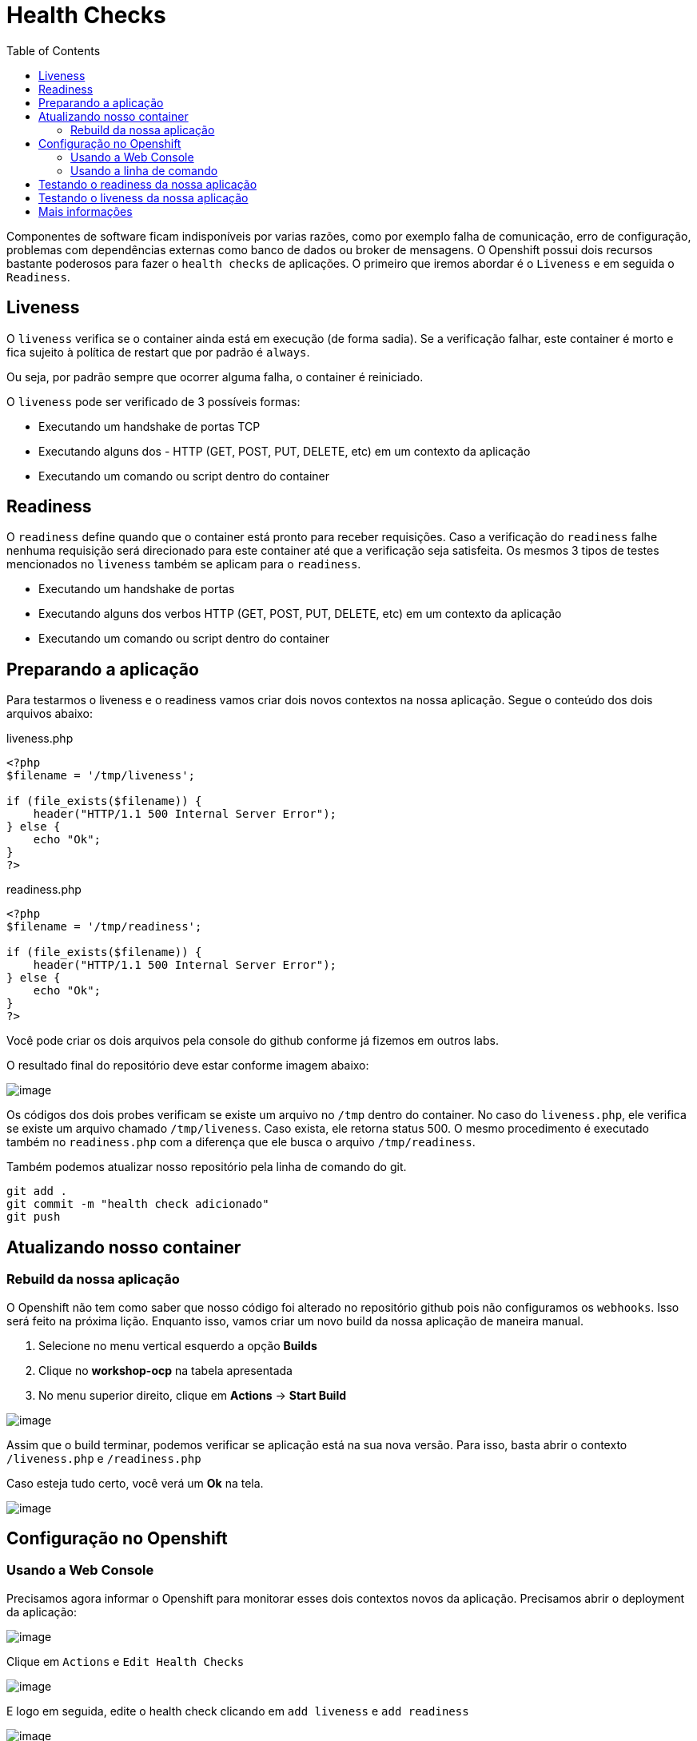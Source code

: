 [[health-checks]]
= Health Checks
:toc:
:imagesdir: images

Componentes de software ficam indisponíveis por varias razões, como por exemplo falha de comunicação, erro de configuração, problemas com dependências externas como banco de dados ou broker de mensagens. O Openshift possui dois recursos bastante poderosos para fazer o `health checks` de aplicações. O primeiro que iremos abordar é o `Liveness` e em seguida o `Readiness`.

[[liveness]]
== Liveness

O `liveness` verifica se o container ainda está em execução (de forma sadia). Se a verificação falhar, este container é morto e fica sujeito à política de restart que por padrão é `always`.

Ou seja, por padrão sempre que ocorrer alguma falha, o container é reiniciado.

O `liveness` pode ser verificado de 3 possíveis formas:

* Executando um handshake de portas TCP
* Executando alguns dos - HTTP (GET, POST, PUT, DELETE, etc) em um contexto da aplicação
* Executando um comando ou script dentro do container

[[readiness]]
== Readiness

O `readiness` define quando que o container está pronto para receber requisições. Caso a verificação do `readiness` falhe nenhuma requisição será direcionado para este container até que a verificação seja satisfeita. Os mesmos 3 tipos de testes mencionados no `liveness` também se aplicam para o `readiness`.

* Executando um handshake de portas
* Executando alguns dos verbos HTTP (GET, POST, PUT, DELETE, etc) em um contexto da aplicação
* Executando um comando ou script dentro do container

[[preparando-a-aplicação]]
== Preparando a aplicação

Para testarmos o liveness e o readiness vamos criar dois novos contextos na nossa aplicação. Segue o conteúdo dos dois arquivos abaixo:

liveness.php

[source,php]
----
<?php
$filename = '/tmp/liveness';

if (file_exists($filename)) {
    header("HTTP/1.1 500 Internal Server Error");
} else {
    echo "Ok";
}
?>
----

readiness.php

[source,php]
----
<?php
$filename = '/tmp/readiness';

if (file_exists($filename)) {
    header("HTTP/1.1 500 Internal Server Error");
} else {
    echo "Ok";
}
?>
----

Você pode criar os dois arquivos pela console do github conforme já fizemos em outros labs.

O resultado final do repositório deve estar conforme imagem abaixo:

image:https://raw.githubusercontent.com/guaxinim/test-drive-openshift/master/gitbook/assets/selection_254.png[image]

Os códigos dos dois probes verificam se existe um arquivo no `/tmp` dentro do container. No caso do `liveness.php`, ele verifica se existe um arquivo chamado `/tmp/liveness`. Caso exista, ele retorna status 500. O mesmo procedimento é executado também no `readiness.php` com a diferença que ele busca o arquivo `/tmp/readiness`.

Também podemos atualizar nosso repositório pela linha de comando do git.

[source,bash]
----
git add .
git commit -m "health check adicionado"
git push
----

[[atualizando-nosso-container]]
== Atualizando nosso container

[[rebuild-da-nossa-aplicação]]
=== Rebuild da nossa aplicação

O Openshift não tem como saber que nosso código foi alterado no repositório github pois não configuramos os `webhooks`. Isso será feito na próxima lição. Enquanto isso, vamos criar um novo build da nossa aplicação de maneira manual.

1.  Selecione no menu vertical esquerdo a opção *Builds*
2.  Clique no *workshop-ocp* na tabela apresentada
3.  No menu superior direito, clique em *Actions* -> *Start Build*

image:start-new-build.gif[image]

Assim que o build terminar, podemos verificar se aplicação está na sua nova versão. Para isso, basta abrir o contexto `/liveness.php` e `/readiness.php`

Caso esteja tudo certo, você verá um *Ok* na tela.

image:https://raw.githubusercontent.com/guaxinim/test-drive-openshift/master/gitbook/assets/live-read.gif[image]

[[configuração-no-openshift]]
== Configuração no Openshift

[[usando-a-web-console]]
=== Usando a Web Console

Precisamos agora informar o Openshift para monitorar esses dois contextos novos da aplicação. Precisamos abrir o deployment da aplicação:

image:https://raw.githubusercontent.com/guaxinim/test-drive-openshift/master/gitbook/assets/open-deployment.gif[image]

Clique em `Actions` e `Edit Health Checks`

image:https://raw.githubusercontent.com/guaxinim/test-drive-openshift/master/gitbook/assets/live-read-config.gif[image]

E logo em seguida, edite o health check clicando em `add liveness` e `add readiness`

image:https://raw.githubusercontent.com/guaxinim/test-drive-openshift/master/gitbook/assets/read-config.png[image]

Abaixo segue a configuração do readiness

image:https://raw.githubusercontent.com/guaxinim/test-drive-openshift/master/gitbook/assets/selection_256.png[image]

E o liveness

image:https://raw.githubusercontent.com/guaxinim/test-drive-openshift/master/gitbook/assets/live-config.png[image]

[[usando-a-linha-de-comando]]
=== Usando a linha de comando

Também podemos configurar o `liveness`e `readiness` por meio da linha de comando.

CAUTION:  Só execute os comandos abaixo de criação de `liveness` e `readiness` caso você não tenha feito os passos de criação desses monitoramento pela web console conforme passos anteriores

Antes, veja qual o nome do deploymentconfig usando o comando:

[source,bash]
----
oc get dc
----

Para saber o nome do seu projeto no Openshift, basta executar:

[source,text]
----
oc get projects
----

Substitua ele no comando abaixo para o `readiness`:

[source,bash]
----
oc set probe dc/workshop-ocp --readiness --get-url=http://:8080/readiness.php
----


image:oc-set-readiness.gif[image]

Para o `liveness`:

[source,text]
----
oc set probe dc/workshop-ocp --initial-delay-seconds=20 --liveness --get-url=http://:8080/liveness.php
----

image:oc-set-liveness.gif[image]

==== Visualizando o efeito na Console

Para visualizar o efeito na console, vamos matar o pod. Pode usar o comando abaixo.

[source,bash]
----
oc delete pod -l app=workshop-ocp-git
----


Perceba que adicionamos um delay inicial para o health check do liveness. Fizemos isso para evitar que o Openshift fique matando o container enquanto o mesmo estiver "subindo".

O Openshift informa para nós por meio da console web que a aplicação não está pronta para receber requisição por meio da cor azul clara. Se o circulo ficar azul claro, quer dizer que o seu POD não passou no teste de readiness.

IMPORTANT: Caso o círculo do container apareça laranja, isso quer dizer que o teste de readiness ficou mais de 5 minutos sem passar no teste.


image:testing-readiness.gif[image]

O container ficar azul claro rapidamente e logo em seguida volta a ficar azul escuro. Isso quer dizer que por um breve período de tempo, ele não passou no readiness probe.

[[testando-o-readiness-da-nossa-aplicação]]
== Testando o readiness da nossa aplicação

Para testarmos o readiness, vamos executar um comando que cria um arquivo na pasta tmp.

[source,bash]
----
# Veja o nome do seu pod
oc get po

# Crie o arquivo dentro do pod
oc exec <nome-do-pod> touch /tmp/readiness
----

image:https://raw.githubusercontent.com/guaxinim/test-drive-openshift/master/gitbook/assets/readiness-file.gif[image]

Na console, agora o container ficará azul claro assim que o Openshift perceber que o readiness probe falhou.


[[testando-o-liveness-da-nossa-aplicação]]
== Testando o liveness da nossa aplicação

O mesmo passo executado no passo anterior pode ser feito para o liveness.

[source,bash]
----
# Veja o nome do seu pod
oc get po

# Crie o arquivo dentro do pod
oc exec <nome-do-pod> touch /tmp/liveness
----

image:https://raw.githubusercontent.com/guaxinim/test-drive-openshift/master/gitbook/assets/liveness-cmd2.gif[image]

Assim que o Openshift perceber que o container parou de responder no contexto do `/liveness.php`, ele vai matar e criar outro container (que não terá esse arquivo `/tmp/liveness` já que ele não existe na imagem).

Você pode ver que o container foi reiniciado por meio dos eventos do projeto. Para isso faça:

[source,bash]
----
oc get events
----

[[mais-informações]]
== Mais informações

* https://docs.openshift.com/container-platform/4.2/nodes/containers/nodes-containers-health.html
* https://developers.redhat.com/blog/2018/12/21/asp_dotnet_core_kubernetes_health_check_openshift/[https://developers.redhat.com/blog/2018/12/21/asp_dotnet_core_kubernetes_health_check_openshift]
